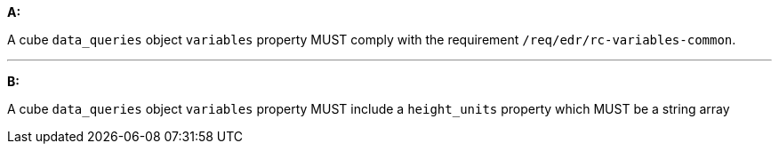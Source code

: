 [[req_edr_rc-cube-variables]]

[requirement,type="general",id="/req/edr/rc-cube-variables", label="/req/edr/rc-cube-variables"]
====

*A:*

A cube `data_queries` object `variables` property MUST  comply with the requirement `/req/edr/rc-variables-common`.

---
*B:*

A cube `data_queries` object `variables` property MUST include a `height_units` property which MUST be a string array

====
